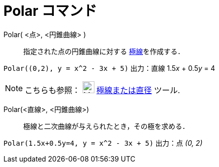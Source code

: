 = Polar コマンド
ifdef::env-github[:imagesdir: /ja/modules/ROOT/assets/images]

Polar( <点>, <円錐曲線> )::
  指定された点の円錐曲線に対する http://en.wikipedia.org/wiki/Polar_curve[極線]を作成する．

[EXAMPLE]
====

`++Polar((0,2), y = x^2 - 3x + 5)++` 出力：直線 1.5__x__ + 0.5__y__ = 4

====

[NOTE]
====

こちらも参照： image:24px-Mode_polardiameter.svg.png[Mode polardiameter.svg,width=24,height=24]
xref:/tools/極線または直径.adoc[極線または直径] ツール.

====

Polar(<直線>, <円錐曲線>)::
  極線と二次曲線が与えられたとき，その極を求める．

[EXAMPLE]
====

`++Polar(1.5x+0.5y=4, y = x^2 - 3x + 5)++` 出力：点 _(0, 2)_

====
